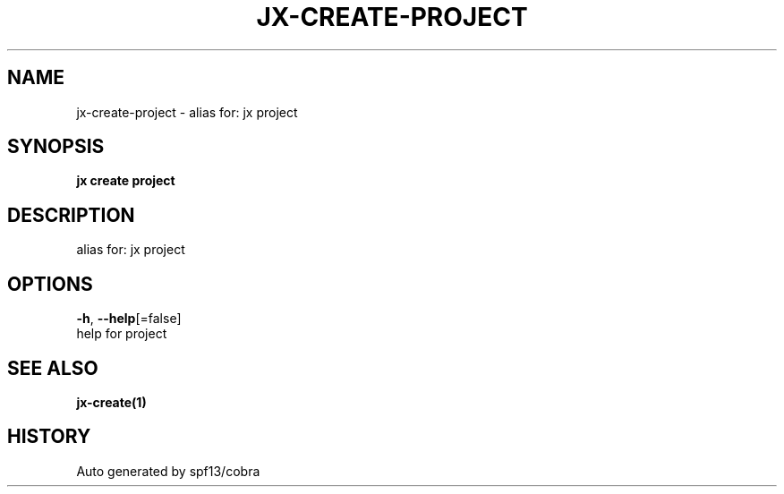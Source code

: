 .TH "JX\-CREATE\-PROJECT" "1" "" "Auto generated by spf13/cobra" "" 
.nh
.ad l


.SH NAME
.PP
jx\-create\-project \- alias for: jx project


.SH SYNOPSIS
.PP
\fBjx create project\fP


.SH DESCRIPTION
.PP
alias for: jx project


.SH OPTIONS
.PP
\fB\-h\fP, \fB\-\-help\fP[=false]
    help for project


.SH SEE ALSO
.PP
\fBjx\-create(1)\fP


.SH HISTORY
.PP
Auto generated by spf13/cobra
